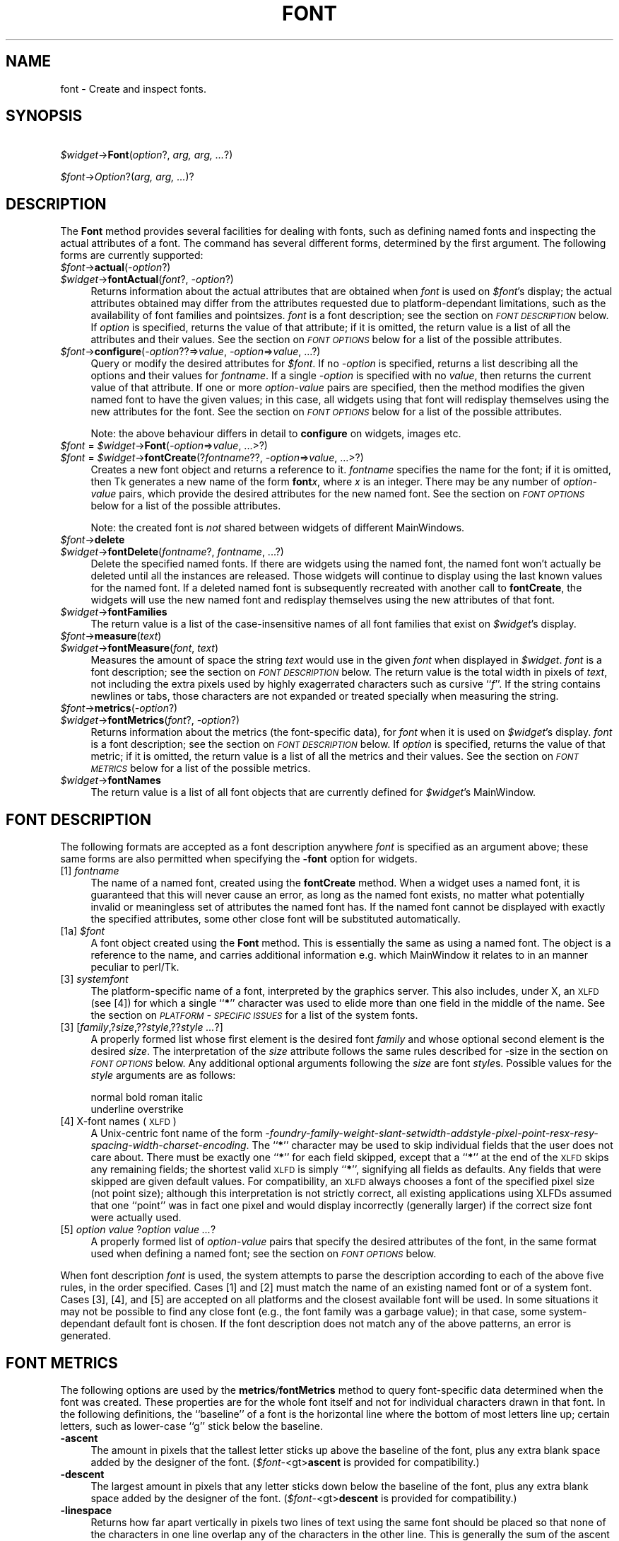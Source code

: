 .rn '' }`
''' $RCSfile$$Revision$$Date$
'''
''' $Log$
'''
.de Sh
.br
.if t .Sp
.ne 5
.PP
\fB\\$1\fR
.PP
..
.de Sp
.if t .sp .5v
.if n .sp
..
.de Ip
.br
.ie \\n(.$>=3 .ne \\$3
.el .ne 3
.IP "\\$1" \\$2
..
.de Vb
.ft CW
.nf
.ne \\$1
..
.de Ve
.ft R

.fi
..
'''
'''
'''     Set up \*(-- to give an unbreakable dash;
'''     string Tr holds user defined translation string.
'''     Bell System Logo is used as a dummy character.
'''
.tr \(*W-|\(bv\*(Tr
.ie n \{\
.ds -- \(*W-
.ds PI pi
.if (\n(.H=4u)&(1m=24u) .ds -- \(*W\h'-12u'\(*W\h'-12u'-\" diablo 10 pitch
.if (\n(.H=4u)&(1m=20u) .ds -- \(*W\h'-12u'\(*W\h'-8u'-\" diablo 12 pitch
.ds L" ""
.ds R" ""
'''   \*(M", \*(S", \*(N" and \*(T" are the equivalent of
'''   \*(L" and \*(R", except that they are used on ".xx" lines,
'''   such as .IP and .SH, which do another additional levels of
'''   double-quote interpretation
.ds M" """
.ds S" """
.ds N" """""
.ds T" """""
.ds L' '
.ds R' '
.ds M' '
.ds S' '
.ds N' '
.ds T' '
'br\}
.el\{\
.ds -- \(em\|
.tr \*(Tr
.ds L" ``
.ds R" ''
.ds M" ``
.ds S" ''
.ds N" ``
.ds T" ''
.ds L' `
.ds R' '
.ds M' `
.ds S' '
.ds N' `
.ds T' '
.ds PI \(*p
'br\}
.\"	If the F register is turned on, we'll generate
.\"	index entries out stderr for the following things:
.\"		TH	Title 
.\"		SH	Header
.\"		Sh	Subsection 
.\"		Ip	Item
.\"		X<>	Xref  (embedded
.\"	Of course, you have to process the output yourself
.\"	in some meaninful fashion.
.if \nF \{
.de IX
.tm Index:\\$1\t\\n%\t"\\$2"
..
.nr % 0
.rr F
.\}
.TH FONT 1 "perl 5.005, patch 03" "30/Dec/2000" "User Contributed Perl Documentation"
.UC
.if n .hy 0
.if n .na
.ds C+ C\v'-.1v'\h'-1p'\s-2+\h'-1p'+\s0\v'.1v'\h'-1p'
.de CQ          \" put $1 in typewriter font
.ft CW
'if n "\c
'if t \\&\\$1\c
'if n \\&\\$1\c
'if n \&"
\\&\\$2 \\$3 \\$4 \\$5 \\$6 \\$7
'.ft R
..
.\" @(#)ms.acc 1.5 88/02/08 SMI; from UCB 4.2
.	\" AM - accent mark definitions
.bd B 3
.	\" fudge factors for nroff and troff
.if n \{\
.	ds #H 0
.	ds #V .8m
.	ds #F .3m
.	ds #[ \f1
.	ds #] \fP
.\}
.if t \{\
.	ds #H ((1u-(\\\\n(.fu%2u))*.13m)
.	ds #V .6m
.	ds #F 0
.	ds #[ \&
.	ds #] \&
.\}
.	\" simple accents for nroff and troff
.if n \{\
.	ds ' \&
.	ds ` \&
.	ds ^ \&
.	ds , \&
.	ds ~ ~
.	ds ? ?
.	ds ! !
.	ds /
.	ds q
.\}
.if t \{\
.	ds ' \\k:\h'-(\\n(.wu*8/10-\*(#H)'\'\h"|\\n:u"
.	ds ` \\k:\h'-(\\n(.wu*8/10-\*(#H)'\`\h'|\\n:u'
.	ds ^ \\k:\h'-(\\n(.wu*10/11-\*(#H)'^\h'|\\n:u'
.	ds , \\k:\h'-(\\n(.wu*8/10)',\h'|\\n:u'
.	ds ~ \\k:\h'-(\\n(.wu-\*(#H-.1m)'~\h'|\\n:u'
.	ds ? \s-2c\h'-\w'c'u*7/10'\u\h'\*(#H'\zi\d\s+2\h'\w'c'u*8/10'
.	ds ! \s-2\(or\s+2\h'-\w'\(or'u'\v'-.8m'.\v'.8m'
.	ds / \\k:\h'-(\\n(.wu*8/10-\*(#H)'\z\(sl\h'|\\n:u'
.	ds q o\h'-\w'o'u*8/10'\s-4\v'.4m'\z\(*i\v'-.4m'\s+4\h'\w'o'u*8/10'
.\}
.	\" troff and (daisy-wheel) nroff accents
.ds : \\k:\h'-(\\n(.wu*8/10-\*(#H+.1m+\*(#F)'\v'-\*(#V'\z.\h'.2m+\*(#F'.\h'|\\n:u'\v'\*(#V'
.ds 8 \h'\*(#H'\(*b\h'-\*(#H'
.ds v \\k:\h'-(\\n(.wu*9/10-\*(#H)'\v'-\*(#V'\*(#[\s-4v\s0\v'\*(#V'\h'|\\n:u'\*(#]
.ds _ \\k:\h'-(\\n(.wu*9/10-\*(#H+(\*(#F*2/3))'\v'-.4m'\z\(hy\v'.4m'\h'|\\n:u'
.ds . \\k:\h'-(\\n(.wu*8/10)'\v'\*(#V*4/10'\z.\v'-\*(#V*4/10'\h'|\\n:u'
.ds 3 \*(#[\v'.2m'\s-2\&3\s0\v'-.2m'\*(#]
.ds o \\k:\h'-(\\n(.wu+\w'\(de'u-\*(#H)/2u'\v'-.3n'\*(#[\z\(de\v'.3n'\h'|\\n:u'\*(#]
.ds d- \h'\*(#H'\(pd\h'-\w'~'u'\v'-.25m'\f2\(hy\fP\v'.25m'\h'-\*(#H'
.ds D- D\\k:\h'-\w'D'u'\v'-.11m'\z\(hy\v'.11m'\h'|\\n:u'
.ds th \*(#[\v'.3m'\s+1I\s-1\v'-.3m'\h'-(\w'I'u*2/3)'\s-1o\s+1\*(#]
.ds Th \*(#[\s+2I\s-2\h'-\w'I'u*3/5'\v'-.3m'o\v'.3m'\*(#]
.ds ae a\h'-(\w'a'u*4/10)'e
.ds Ae A\h'-(\w'A'u*4/10)'E
.ds oe o\h'-(\w'o'u*4/10)'e
.ds Oe O\h'-(\w'O'u*4/10)'E
.	\" corrections for vroff
.if v .ds ~ \\k:\h'-(\\n(.wu*9/10-\*(#H)'\s-2\u~\d\s+2\h'|\\n:u'
.if v .ds ^ \\k:\h'-(\\n(.wu*10/11-\*(#H)'\v'-.4m'^\v'.4m'\h'|\\n:u'
.	\" for low resolution devices (crt and lpr)
.if \n(.H>23 .if \n(.V>19 \
\{\
.	ds : e
.	ds 8 ss
.	ds v \h'-1'\o'\(aa\(ga'
.	ds _ \h'-1'^
.	ds . \h'-1'.
.	ds 3 3
.	ds o a
.	ds d- d\h'-1'\(ga
.	ds D- D\h'-1'\(hy
.	ds th \o'bp'
.	ds Th \o'LP'
.	ds ae ae
.	ds Ae AE
.	ds oe oe
.	ds Oe OE
.\}
.rm #[ #] #H #V #F C
.SH "NAME"
font \- Create and inspect fonts.
.SH "SYNOPSIS"
\ \ \ \ \fI$widget\fR\->\fBFont\fR(\fIoption\fR?, \fIarg, arg, ...\fR?)
.PP
\ \ \ \ \fI$font\fR\->\fIOption\fR?(\fIarg, arg, ...\fR)?
.SH "DESCRIPTION"
The \fBFont\fR method provides several facilities for dealing with
fonts, such as defining named fonts and inspecting the actual attributes of
a font.  The command has several different forms, determined by the
first argument.  The following forms are currently supported:
.Ip "\fI$font\fR\->\fBactual\fR(\fI\-option\fR?)  " 4
.Ip "\fI$widget\fR\->\fBfontActual\fR(\fIfont\fR?, \fI\-option\fR?)" 4
Returns information about the actual attributes that are obtained when
\fIfont\fR is used on \fI$font\fR's display; the actual attributes obtained
may differ from the attributes requested due to platform-dependant
limitations, such as the availability of font families and pointsizes.
\fIfont\fR is a font description; see the section on \fI\s-1FONT\s0 \s-1DESCRIPTION\s0\fR below.  If
\fIoption\fR is specified, returns the value of that attribute; if it is
omitted, the return value is a list of all the attributes and their values.
See the section on \fI\s-1FONT\s0 \s-1OPTIONS\s0\fR below for a list of the possible attributes.
.Ip "\fI$font\fR\->\fBconfigure\fR(\fI\-option\fR??=>\fIvalue\fR, \fI\-option\fR=>\fIvalue\fR, ...?)" 4
Query or modify the desired attributes for \fI$font\fR.
If no \fI\-option\fR is specified, returns a list describing
all the options and their values for \fIfontname\fR.  If a single \fI\-option\fR
is specified with no \fIvalue\fR, then returns the current value of that
attribute.  If one or more \fIoption-value\fR pairs are specified,
then the method modifies the given named font to have the given values; in
this case, all widgets using that font will redisplay themselves using the
new attributes for the font.  See the section on \fI\s-1FONT\s0 \s-1OPTIONS\s0\fR below for a list of the
possible attributes.
.Sp
Note: the above behaviour differs in detail to \fBconfigure\fR on widgets,
images etc. 
.Ip "\fI$font\fR = \fI$widget\fR\->\fBFont\fR(\fI\-option\fR=>\fIvalue\fR, ...>?)" 4
.Ip "\fI$font\fR = \fI$widget\fR\->\fBfontCreate\fR(?\fIfontname\fR??, \fI\-option\fR=>\fIvalue\fR, ...>?)" 4
Creates a new font object and returns a reference to it.  
\fIfontname\fR specifies the name for the font; if it is omitted, then Tk generates
a new name of the form \fBfont\fR\fIx\fR, where \fIx\fR is an integer.  There may be any
number of \fIoption-value\fR pairs, which provide the desired attributes for
the new named font.  See the section on \fI\s-1FONT\s0 \s-1OPTIONS\s0\fR below for a list of the possible
attributes.
.Sp
Note: the created font is \fInot\fR shared between widgets of different
MainWindows.
.Ip "\fI$font\fR\->\fBdelete\fR" 4
.Ip "\fI$widget\fR\->\fBfontDelete\fR(\fIfontname\fR?, \fIfontname\fR, ...?)" 4
Delete the specified named fonts.  If there are widgets using the named font,
the named font won't actually be deleted until all the instances are
released.  Those widgets will continue to display using the last known values
for the named font.  If a deleted named font is subsequently recreated with
another call to \fBfontCreate\fR, the widgets will use the new named font
and redisplay themselves using the new attributes of that font.
.Ip "\fI$widget\fR\->\fBfontFamilies\fR" 4
The return value is a list of the case-insensitive names of all font families
that exist on \fI$widget\fR's display.
.Ip "\fI$font\fR\->\fBmeasure\fR(\fItext\fR)" 4
.Ip "\fI$widget\fR\->\fBfontMeasure\fR(\fIfont\fR, \fItext\fR)" 4
Measures the amount of space the string \fItext\fR would use in the given
\fIfont\fR when displayed in \fI$widget\fR.  \fIfont\fR is a font description;
see the section on \fI\s-1FONT\s0 \s-1DESCRIPTION\s0\fR below.
The return value is the total width in pixels
of \fItext\fR, not including the extra pixels used by highly exagerrated
characters such as cursive ``\fIf\fR'\*(R'.  If the string contains newlines or tabs,
those characters are not expanded or treated specially when measuring the
string.
.Ip "\fI$font\fR\->\fBmetrics\fR(\fI\-option\fR?)" 4
.Ip "\fI$widget\fR\->\fBfontMetrics\fR(\fIfont\fR?, \fI\-option\fR?)" 4
Returns information about the metrics (the font-specific data), for
\fIfont\fR when it is used on \fI$widget\fR's display.  \fIfont\fR is a font
description; see the section on \fI\s-1FONT\s0 \s-1DESCRIPTION\s0\fR below.
If \fIoption\fR is specified,
returns the value of that metric; if it is omitted, the return value is a
list of all the metrics and their values.  See the section on \fI\s-1FONT\s0 \s-1METRICS\s0\fR below for a list
of the possible metrics.
.Ip "\fI$widget\fR\->\fBfontNames\fR" 4
The return value is a list of all font objects that are currently defined for
\fI$widget\fR's MainWindow.
.SH "FONT DESCRIPTION"
The following formats are accepted as a font description anywhere
\fIfont\fR is specified as an argument above; these same forms are also
permitted when specifying the \fB\-font\fR option for widgets.
.Ip "[1] \fIfontname\fR" 4
The name of a named font, created using the \fBfontCreate\fR method.  When
a widget uses a named font, it is guaranteed that this will never cause an
error, as long as the named font exists, no matter what potentially invalid
or meaningless set of attributes the named font has.  If the named font
cannot be displayed with exactly the specified attributes, some other close
font will be substituted automatically.
.Ip "[1a] \fI$font\fR" 4
A font object created using the \fBFont\fR method. This is essentially the same
as using a named font. The object is a reference to the name, and carries
additional information e.g. which MainWindow it relates to in an manner peculiar
to perl/Tk.
.Ip "[3] \fIsystemfont\fR" 4
The platform-specific name of a font, interpreted by the graphics server.
This also includes, under X, an \s-1XLFD\s0 (see [4]) for which a single ``\fB*\fR'\*(R'
character was used to elide more than one field in the middle of the
name.  See the section on \fI\s-1PLATFORM\s0\-\s-1SPECIFIC\s0 \s-1ISSUES\s0\fR for a list of the system fonts.
.Ip "[3] [\fIfamily\fR,?\fIsize\fR,??\fIstyle\fR,??\fIstyle ...\fR?]" 4
A properly formed list whose first element is the desired font
\fIfamily\fR and whose optional second element is the desired \fIsize\fR.
The interpretation of the \fIsize\fR attribute follows the same rules
described for \-size in the section on \fI\s-1FONT\s0 \s-1OPTIONS\s0\fR below.  Any additional optional
arguments following the \fIsize\fR are font \fIstyle\fRs.  Possible values
for the \fIstyle\fR arguments are as follows:
.Sp
.Vb 2
\&    normal      bold    roman   italic
\&    underline   overstrike
.Ve
.Ip "[4] X\-font names (\s-1XLFD\s0)" 4
A Unix-centric font name of the form
\fI\-foundry-family-weight-slant-setwidth-addstyle-pixel-point-resx-resy-spacing-width-charset-encoding\fR.
The ``\fB*\fR'\*(R' character may be used to skip individual fields that the
user does not care about.  There must be exactly one ``\fB*\fR'\*(R' for each
field skipped, except that a ``\fB*\fR'\*(R' at the end of the \s-1XLFD\s0 skips any
remaining fields; the shortest valid \s-1XLFD\s0 is simply ``\fB*\fR'\*(R', signifying
all fields as defaults.  Any fields that were skipped are given default
values.  For compatibility, an \s-1XLFD\s0 always chooses a font of the specified
pixel size (not point size); although this interpretation is not strictly
correct, all existing applications using XLFDs assumed that one ``point'\*(R'
was in fact one pixel and would display incorrectly (generally larger) if
the correct size font were actually used.
.Ip "[5] \fIoption value \fR?\fIoption value ...\fR?" 4
A properly formed list of \fIoption-value\fR pairs that specify
the desired attributes of the font, in the same format used when defining
a named font; see the section on \fI\s-1FONT\s0 \s-1OPTIONS\s0\fR below.
.PP
When font description \fIfont\fR is used, the system attempts to parse the
description according to each of the above five rules, in the order specified.
Cases [1] and [2] must match the name of an existing named font or of a
system font.  Cases [3], [4], and [5] are accepted on all
platforms and the closest available font will be used.  In some situations
it may not be possible to find any close font (e.g., the font family was
a garbage value); in that case, some system-dependant default font is
chosen.  If the font description does not match any of the above patterns,
an error is generated.
.SH "FONT METRICS"
The following options are used by the \fBmetrics\fR/\fBfontMetrics\fR method to query
font-specific data determined when the font was created.  These properties are
for the whole font itself and not for individual characters drawn in that
font.  In the following definitions, the ``baseline'\*(R' of a font is the
horizontal line where the bottom of most letters line up; certain letters,
such as lower-case ``g'\*(R' stick below the baseline.
.Ip "\fB\-ascent\fR" 4
The amount in pixels that the tallest letter sticks up above the baseline of
the font, plus any extra blank space added by the designer of the font.
(\fI$font\fR\-<gt>\fBascent\fR is provided for compatibility.)
.Ip "\fB\-descent\fR" 4
The largest amount in pixels that any letter sticks down below the baseline
of the font, plus any extra blank space added by the designer of the font.
(\fI$font\fR\-<gt>\fBdescent\fR is provided for compatibility.)
.Ip "\fB\-linespace\fR" 4
Returns how far apart vertically in pixels two lines of text using the same
font should be placed so that none of the characters in one line overlap any
of the characters in the other line.  This is generally the sum of the ascent
above the baseline line plus the descent below the baseline.
.Ip "\fB\-fixed\fR" 4
Returns a boolean flag that is ``\fB1\fR'\*(R' if this is a fixed-width font,
where each normal character is the the same width as all the other
characters, or is ``\fB0\fR'\*(R' if this is a proportionally-spaced font, where
individual characters have different widths.  The widths of control
characters, tab characters, and other non-printing characters are not
included when calculating this value.
.SH "FONT OPTIONS"
The following options are supported on all platforms, and are used when
constructing a named font or when specifying a font using style [5] as
above:
.Ip "\fB\-family\fR => \fIname\fR" 4
The case-insensitive font family name.  Tk guarantees to support the font
families named \fBCourier\fR (a monospaced ``typewriter'\*(R' font), \fBTimes\fR
(a serifed ``newspaper'\*(R' font), and \fBHelvetica\fR (a sans-serif
``European'\*(R' font).  The most closely matching native font family will
automatically be substituted when one of the above font families is used.
The \fIname\fR may also be the name of a native, platform-specific font
family; in that case it will work as desired on one platform but may not
display correctly on other platforms.  If the family is unspecified or
unrecognized, a platform-specific default font will be chosen.
.Ip "\fB\-size\fR => \fIsize\fR" 4
The desired size of the font.  If the \fIsize\fR argument is a positive
number, it is interpreted as a size in points.  If \fIsize\fR is a negative
number, its absolute value is interpreted as a size in pixels.  If a
font cannot be displayed at the specified size, a nearby size will be
chosen.  If \fIsize\fR is unspecified or zero, a platform-dependent default
size will be chosen.
        
The original Tcl/Tk authors believe sizes should normally be specified in points
so the application will remain the same ruler size on the screen, even when
changing screen resolutions or moving scripts across platforms. While this is an
admirable goal it does not work as well in practice as they hoped.
The mapping between points and  pixels is set when the application starts, based
on alleged properties of the installed monitor, but it can be overridden by
calling the  scaling command. However this can be
problematic when system has no way of telling if (say) an 11\*(R" or 22\*(R" monitor is
attached, also if it \fIcan\fR tell then some monitor sizes may result in poorer
quality scaled fonts being used rather than a \*(L"tuned\*(R" bitmap font. 
In addition specifying pixels is useful in certain circumstances such as when a piece of text
must line up with respect to a fixed-size bitmap. 
.Sp
At present the Tcl/Tk scheme is used unchanged, with \*(L"point\*(R" size being returned
by \fIactual\fR (as an integer), and used internally. Suggestions for work-rounds
to undesirable behaviour welcome.
.Ip "\fB\-weight\fR => \fIweight\fR" 4
The nominal thickness of the characters in the font.  The value
\fBnormal\fR specifies a normal weight font, while \fBbold\fR specifies a
bold font.  The closest available weight to the one specified will
be chosen.  The default weight is \fBnormal\fR.
.Ip "\fB\-slant\fR => \fIslant\fR" 4
The amount the characters in the font are slanted away from the
vertical.  Valid values for slant are \fBroman\fR and \fBitalic\fR.
A roman font is the normal, upright appearance of a font, while
an italic font is one that is tilted some number of degrees from upright.
The closest available slant to the one specified will be chosen.
The default slant is \fBroman\fR.
.Ip "\fB\-underline\fR => \fIboolean\fR" 4
The value is a boolean flag that specifies whether characters in this
font should be underlined.  The default value for underline is \fBfalse\fR.
.Ip "\fB\-overstrike\fR => \fIboolean\fR" 4
The value is a boolean flag that specifies whether a horizontal line should
be drawn through the middle of characters in this font.  The default value
for overstrike is \fBfalse\fR.
.SH "PLATFORM\-SPECIFIC ISSUES"
The following named system fonts are supported:
.Ip "X Windows:" 4
All valid X font names, including those listed by \fIxlsfonts\fR\|(1), are available.
.Ip "\s-1MS\s0 Windows:" 4
.Sp
.Vb 2
\& system       ansi       device
\& systemfixed  ansifixed  oemfixed
.Ve
.Ip "Macintosh:" 4
.Sp
.Vb 1
\& system       application
.Ve
.SH "COMPATIBILITY WITH PREVIOUS VERSIONS"
In prior versions of perl/Tk the \fI$widget\fR\->\fBFont\fR method was a perl
wrapper on the original \*(L"[4] X\-font names (XLFD)\*(R" style as described above
(which was the only form supported by versions of core tk prior to version
tk8.0). 
This module is provided in its original form (it has just been renamed)
via:
.PP
.Vb 2
\& use Tk::X11Font;
\& I<$widget>-E<gt>B<X11Font>(...)
.Ve
However the methods of the old scheme have been mimiced as closely as possible
with the new scheme. It is intended that code should work without modification,
except for the case of using :
.PP
.Vb 1
\&  @names = $font->Name; 
.Ve
i.e. the \fIName\fR method in an array/list context. This now returns one element 
on all platforms (as it did on Win32), while previously on X systems it returned
a list of fonts that matched an under-specified pattern.
.PP
Briefly the methods supported for compatibilty are as follows:
.Ip "$newfont = \fI$font\fR\->\fBClone\fR(\fI\-option\fR=>\fIvalue\fR, ...>?)" 4
Returns a new font object \fI$newfont\fR related to the original \fI$font\fR by 
changing the values of the specified \fI\-option\fRs.
.Ip "\fI$font\fR\->Family \- maps to \-family" 4
.Ip "\fI$font\fR\->Weight \- maps to \-weight" 4
.Ip "\fI$font\fR\->Slant \- maps to \-slant" 4
.Ip "\fI$font\fR\->Pixel and Point \- map to \-size" 4
.PP
New code should use \fI$font\fR\->\fBconfigure\fR to achieve same effect as last
four items above.
.Ip "Foundry, Swidth, Adstyle, Xres, Yres, Space, Avgwidth, Registry, Encoding" 4
Are all ignored if set, and return \*(L'*\*(R' if queried.
.Ip "\fI$font\fR\->\fBName\fR" 4
Returns the name of a named font, or a string representation of an unnamed
font. Using \fI$font\fR in a scalar context does the same. Note this is distinctly
different from behaviour of X11Font's Name in
a list context.
.Ip "\fI$font\fR\->\fBPattern\fR" 4
Returns a \s-1XLFD\s0 string for the font based on \fIactual\fR values, and some heuristics
to map Tk's forms to the \*(L"standard\*(R" X conventions. 
.SH "SEE ALSO"
Tk::options
.PP
Tk::X11Font
.SH "KEYWORDS"
font

.rn }` ''
.IX Title "FONT 1"
.IX Name "font - Create and inspect fonts."

.IX Header "NAME"

.IX Header "SYNOPSIS"

.IX Header "DESCRIPTION"

.IX Item "\fI$font\fR\->\fBactual\fR(\fI\-option\fR?)  "

.IX Item "\fI$widget\fR\->\fBfontActual\fR(\fIfont\fR?, \fI\-option\fR?)"

.IX Item "\fI$font\fR\->\fBconfigure\fR(\fI\-option\fR??=>\fIvalue\fR, \fI\-option\fR=>\fIvalue\fR, ...?)"

.IX Item "\fI$font\fR = \fI$widget\fR\->\fBFont\fR(\fI\-option\fR=>\fIvalue\fR, ...>?)"

.IX Item "\fI$font\fR = \fI$widget\fR\->\fBfontCreate\fR(?\fIfontname\fR??, \fI\-option\fR=>\fIvalue\fR, ...>?)"

.IX Item "\fI$font\fR\->\fBdelete\fR"

.IX Item "\fI$widget\fR\->\fBfontDelete\fR(\fIfontname\fR?, \fIfontname\fR, ...?)"

.IX Item "\fI$widget\fR\->\fBfontFamilies\fR"

.IX Item "\fI$font\fR\->\fBmeasure\fR(\fItext\fR)"

.IX Item "\fI$widget\fR\->\fBfontMeasure\fR(\fIfont\fR, \fItext\fR)"

.IX Item "\fI$font\fR\->\fBmetrics\fR(\fI\-option\fR?)"

.IX Item "\fI$widget\fR\->\fBfontMetrics\fR(\fIfont\fR?, \fI\-option\fR?)"

.IX Item "\fI$widget\fR\->\fBfontNames\fR"

.IX Header "FONT DESCRIPTION"

.IX Item "[1] \fIfontname\fR"

.IX Item "[1a] \fI$font\fR"

.IX Item "[3] \fIsystemfont\fR"

.IX Item "[3] [\fIfamily\fR,?\fIsize\fR,??\fIstyle\fR,??\fIstyle ...\fR?]"

.IX Item "[4] X\-font names (\s-1XLFD\s0)"

.IX Item "[5] \fIoption value \fR?\fIoption value ...\fR?"

.IX Header "FONT METRICS"

.IX Item "\fB\-ascent\fR"

.IX Item "\fB\-descent\fR"

.IX Item "\fB\-linespace\fR"

.IX Item "\fB\-fixed\fR"

.IX Header "FONT OPTIONS"

.IX Item "\fB\-family\fR => \fIname\fR"

.IX Item "\fB\-size\fR => \fIsize\fR"

.IX Item "\fB\-weight\fR => \fIweight\fR"

.IX Item "\fB\-slant\fR => \fIslant\fR"

.IX Item "\fB\-underline\fR => \fIboolean\fR"

.IX Item "\fB\-overstrike\fR => \fIboolean\fR"

.IX Header "PLATFORM\-SPECIFIC ISSUES"

.IX Item "X Windows:"

.IX Item "\s-1MS\s0 Windows:"

.IX Item "Macintosh:"

.IX Header "COMPATIBILITY WITH PREVIOUS VERSIONS"

.IX Item "$newfont = \fI$font\fR\->\fBClone\fR(\fI\-option\fR=>\fIvalue\fR, ...>?)"

.IX Item "\fI$font\fR\->Family \- maps to \-family"

.IX Item "\fI$font\fR\->Weight \- maps to \-weight"

.IX Item "\fI$font\fR\->Slant \- maps to \-slant"

.IX Item "\fI$font\fR\->Pixel and Point \- map to \-size"

.IX Item "Foundry, Swidth, Adstyle, Xres, Yres, Space, Avgwidth, Registry, Encoding"

.IX Item "\fI$font\fR\->\fBName\fR"

.IX Item "\fI$font\fR\->\fBPattern\fR"

.IX Header "SEE ALSO"

.IX Header "KEYWORDS"

